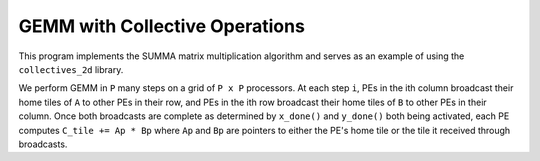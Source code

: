 .. _benchmark-gemm-collectives:

GEMM with Collective Operations
===============================

This program implements the SUMMA matrix multiplication algorithm and serves
as an example of using the ``collectives_2d`` library.

We perform GEMM in ``P`` many steps on a grid of ``P x P`` processors.
At each step ``i``, PEs in the ith column broadcast their home tiles of ``A``
to other PEs in their row, and PEs in the ith row broadcast their home
tiles of ``B`` to other PEs in their column. Once both broadcasts are complete
as determined by ``x_done()`` and ``y_done()`` both being activated,
each PE computes ``C_tile += Ap * Bp`` where ``Ap`` and ``Bp`` are pointers to
either the PE's home tile or the tile it received through broadcasts.
